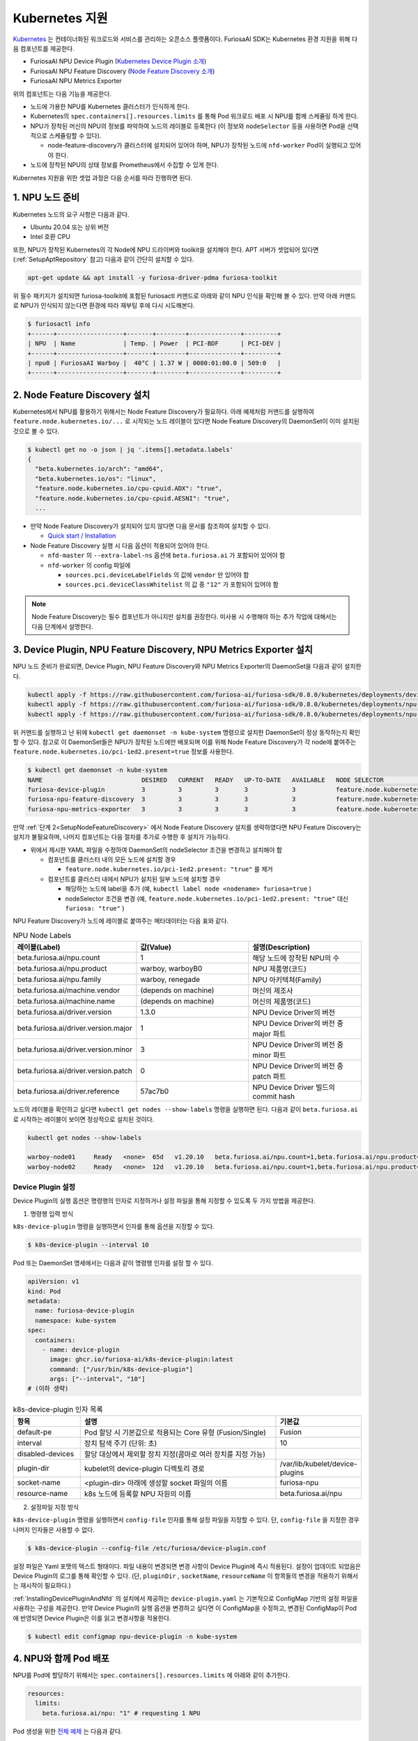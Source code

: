 .. _KubernetesIntegration:

**********************************
Kubernetes 지원
**********************************

`Kubernetes <https://kubernetes.io/>`_ 는 컨테이너화된 워크로드와 서비스를
관리하는 오픈소스 플랫폼이다. FuriosaAI SDK는 Kubernetes 환경 지원을 위해 다음 컴포넌트를 제공한다.

* FuriosaAI NPU Device Plugin (`Kubernetes Device Plugin 소개 <https://kubernetes.io/docs/concepts/extend-kubernetes/compute-storage-net/device-plugins/>`_)
* FuriosaAI NPU Feature Discovery (`Node Feature Discovery 소개 <https://kubernetes-sigs.github.io/node-feature-discovery/stable/get-started/index.html>`_)
* FuriosaAI NPU Metrics Exporter

위의 컴포넌트는 다음 기능을 제공한다.

* 노드에 가용한 NPU를 Kubernetes 클러스터가 인식하게 한다.
* Kubernetes의 ``spec.containers[].resources.limits`` 를 통해 Pod 워크로드 배포 시 NPU를 함께 스케쥴링 하게 한다.
* NPU가 장착된 머신의 NPU의 정보를 파악하여 노드의 레이블로 등록한다 (이 정보와 ``nodeSelector`` 등을 사용하면 Pod을 선택적으로 스케쥴링할 수 있다).

  * node-feature-discovery가 클러스터에 설치되어 있어야 하며, NPU가 장착된 노드에 ``nfd-worker`` Pod이 실행되고 있어야 한다.

* 노드에 장착된 NPU의 상태 정보를 Prometheus에서 수집할 수 있게 한다.

Kubernetes 지원을 위한 셋업 과정은 다음 순서를 따라 진행하면 된다.

1. NPU 노드 준비
========================================
Kubernetes 노드의 요구 사항은 다음과 같다.

* Ubuntu 20.04 또는 상위 버전
* Intel 호환 CPU

또한, NPU가 장착된 Kubernetes의 각 Node에 NPU 드라이버와 toolkit을 설치해야 한다.
APT 서버가 셋업되어 있다면 (:ref:`SetupAptRepository` 참고) 다음과 같이 간단히 설치할 수 있다.

.. code-block:: sh

  apt-get update && apt install -y furiosa-driver-pdma furiosa-toolkit


위 필수 패키지가 설치되면 furiosa-toolkit에 포함된 furiosactl 커맨드로 아래와 같이 NPU 인식을 확인해 볼 수 있다.
만약 아래 커맨드로 NPU가 인식되지 않는다면 환경에 따라 재부팅 후에 다시 시도해본다.

.. code-block:: sh

  $ furiosactl info
  +------+------------------+-------+--------+--------------+---------+
  | NPU  | Name             | Temp. | Power  | PCI-BDF      | PCI-DEV |
  +------+------------------+-------+--------+--------------+---------+
  | npu0 | FuriosaAI Warboy |  40°C | 1.37 W | 0000:01:00.0 | 509:0   |
  +------+------------------+-------+--------+--------------+---------+

.. _SetupNodeFeatureDiscovery:

2. Node Feature Discovery 설치
=========================================
Kubernetes에서 NPU를 활용하기 위해서는 Node Feature Discovery가 필요하다.
아래 예제처럼 커맨드를 실행하여 ``feature.node.kubernetes.io/...`` 로 시작되는 노드 레이블이 있다면 Node Feature Discovery의 DaemonSet이 이미 설치된 것으로 볼 수 있다.

.. code-block:: sh

  $ kubectl get no -o json | jq '.items[].metadata.labels'
  {
    "beta.kubernetes.io/arch": "amd64",
    "beta.kubernetes.io/os": "linux",
    "feature.node.kubernetes.io/cpu-cpuid.ADX": "true",
    "feature.node.kubernetes.io/cpu-cpuid.AESNI": "true",
    ...

* 만약 Node Feature Discovery가 설치되어 있지 않다면 다음 문서를 참조하여 설치할 수 있다.

  * `Quick start / Installation <https://kubernetes-sigs.github.io/node-feature-discovery/v0.11/get-started/quick-start.html#installation>`_ 

* Node Feature Discovery 실행 시 다음 옵션이 적용되어 있어야 한다.

  * ``nfd-master`` 의 ``--extra-label-ns`` 옵션에 ``beta.furiosa.ai`` 가 포함되어 있어야 함
  * ``nfd-worker`` 의 config 파일에

    * ``sources.pci.deviceLabelFields`` 의 값에 ``vendor`` 만 있어야 함
    * ``sources.pci.deviceClassWhitelist`` 의 값 중 ``"12"`` 가 포함되어 있어야 함

.. code-block::
  :caption: nfd-worker.conf

  sources:
    pci:
      deviceClassWhitelist:
      - "02"
      - "0200"
      - "0207"
      - "0300"
      - "0302"
      - "12"
      deviceLabelFields:
      - vendor

.. note::

  Node Feature Discovery는 필수 컴포넌트가 아니지만 설치를 권장한다. 미사용 시 수행해야 하는 추가 작업에 대해서는 다음 단계에서 설명한다.


.. _InstallingDevicePluginAndNfd:

3. Device Plugin, NPU Feature Discovery, NPU Metrics Exporter 설치
=====================================================================

NPU 노드 준비가 완료되면, Device Plugin, NPU Feature Discovery와 NPU Metrics Exporter의 DaemonSet을 다음과 같이 설치한다.

.. code-block:: sh

  kubectl apply -f https://raw.githubusercontent.com/furiosa-ai/furiosa-sdk/0.8.0/kubernetes/deployments/device-plugin.yaml
  kubectl apply -f https://raw.githubusercontent.com/furiosa-ai/furiosa-sdk/0.8.0/kubernetes/deployments/npu-feature-discovery.yaml
  kubectl apply -f https://raw.githubusercontent.com/furiosa-ai/furiosa-sdk/0.8.0/kubernetes/deployments/npu-metrics-exporter.yaml
  

위 커맨드를 실행하고 난 뒤에 ``kubectl get daemonset -n kube-system`` 명령으로 설치한 DaemonSet이 정상 동작하는지 확인할 수 있다.
참고로 이 DaemonSet들은 NPU가 장착된 노드에만 배포되며 이를 위해 Node Feature Discovery가 각 node에 붙여주는 ``feature.node.kubernetes.io/pci-1ed2.present=true`` 정보를 사용한다.

.. code-block:: sh

  $ kubectl get daemonset -n kube-system
  NAME                           DESIRED   CURRENT   READY   UP-TO-DATE   AVAILABLE   NODE SELECTOR                                      AGE
  furiosa-device-plugin          3         3         3       3            3           feature.node.kubernetes.io/pci-1ed2.present=true   128m
  furiosa-npu-feature-discovery  3         3         3       3            3           feature.node.kubernetes.io/pci-1ed2.present=true   162m
  furiosa-npu-metrics-exporter   3         3         3       3            3           feature.node.kubernetes.io/pci-1ed2.present=true   162m

만약 :ref:`단계 2<SetupNodeFeatureDiscovery>` 에서 Node Feature Discovery 설치를 생략하였다면 NPU Feature Discovery는 설치가 불필요하며, 나머지 컴포넌트는 다음 절차를 추가로 수행한 후 설치가 가능하다.

* 위에서 제시한 YAML 파일을 수정하여 DaemonSet의 nodeSelector 조건을 변경하고 설치해야 함

  * 컴포넌트를 클러스터 내의 모든 노드에 설치할 경우

    * ``feature.node.kubernetes.io/pci-1ed2.present: "true"`` 를 제거

  * 컴포넌트를 클러스터 내에서 NPU가 설치된 일부 노드에 설치할 경우

    * 해당하는 노드에 label을 추가 (예, ``kubectl label node <nodename> furiosa=true`` )
    * nodeSelector 조건을 변경 (예, ``feature.node.kubernetes.io/pci-1ed2.present: "true"`` 대신 ``furiosa: "true"`` )


NPU Feature Discovery가 노드에 레이블로 붙여주는 메타데이터는 다음 표와 같다.

.. _K8sNodeLabels:

.. list-table:: NPU Node Labels
   :widths: 50 50 50
   :header-rows: 1

   * - 레이블(Label)
     - 값(Value)
     - 설명(Description)
   * - beta.furiosa.ai/npu.count
     - 1
     - 해당 노드에 장착된 NPU의 수
   * - beta.furiosa.ai/npu.product
     - warboy, warboyB0
     - NPU 제품명(코드)
   * - beta.furiosa.ai/npu.family
     - warboy, renegade
     - NPU 아키텍쳐(Family)
   * - beta.furiosa.ai/machine.vendor
     - (depends on machine)
     - 머신의 제조사
   * - beta.furiosa.ai/machine.name
     - (depends on machine)
     - 머신의 제품명(코드)
   * - beta.furiosa.ai/driver.version
     - 1.3.0
     - NPU Device Driver의 버전
   * - beta.furiosa.ai/driver.version.major
     - 1
     - NPU Device Driver의 버전 중 major 파트
   * - beta.furiosa.ai/driver.version.minor
     - 3
     - NPU Device Driver의 버전 중 minor 파트
   * - beta.furiosa.ai/driver.version.patch
     - 0
     - NPU Device Driver의 버전 중 patch 파트
   * - beta.furiosa.ai/driver.reference
     - 57ac7b0
     - NPU Device Driver 빌드의 commit hash


노드의 레이블을 확인하고 싶다면 ``kubectl get nodes --show-labels`` 명령을 실행하면 된다.
다음과 같이 ``beta.furiosa.ai`` 로 시작하는 레이블이 보이면 정상적으로 설치된 것이다.

.. code-block:: sh

  kubectl get nodes --show-labels

  warboy-node01     Ready   <none>  65d   v1.20.10   beta.furiosa.ai/npu.count=1,beta.furiosa.ai/npu.product=warboy...,kubernetes.io/os=linux
  warboy-node02     Ready   <none>  12d   v1.20.10   beta.furiosa.ai/npu.count=1,beta.furiosa.ai/npu.product=warboy...,kubernetes.io/os=linux


Device Plugin 설정
--------------------------------------
Device Plugin의 실행 옵션은 명령행의 인자로 지정하거나 설정 파일을 통해 지정할 수 있도록 두 가지 방법을 제공한다.

1. 명령행 입력 방식

``k8s-device-plugin`` 명령을 실행하면서 인자를 통해 옵션을 지정할 수 있다.

.. code-block:: sh

  $ k8s-device-plugin --interval 10

Pod 또는 DaemonSet 명세에서는 다음과 같이 명령행 인자를 설정 할 수 있다.

.. code-block:: yaml

  apiVersion: v1
  kind: Pod
  metadata:
    name: furiosa-device-plugin
    namespace: kube-system
  spec:
    containers:
      - name: device-plugin
        image: ghcr.io/furiosa-ai/k8s-device-plugin:latest
        command: ["/usr/bin/k8s-device-plugin"]
        args: ["--interval", "10"]
  # (이하 생략)

.. list-table:: k8s-device-plugin 인자 목록
   :widths: 50 150 50
   :header-rows: 1

   * - 항목
     - 설명
     - 기본값
   * - default-pe
     - Pod 할당 시 기본값으로 적용되는 Core 유형 (Fusion/Single)
     - Fusion
   * - interval
     - 장치 탐색 주기 (단위: 초)
     - 10
   * - disabled-devices
     - 할당 대상에서 제외할 장치 지정(콤마로 여러 장치를 지정 가능)
     - 
   * - plugin-dir
     - kubelet의 device-plugin 디렉토리 경로
     - /var/lib/kubelet/device-plugins
   * - socket-name
     - <plugin-dir> 아래에 생성할 socket 파일의 이름
     - furiosa-npu
   * - resource-name
     - k8s 노드에 등록할 NPU 자원의 이름
     - beta.furiosa.ai/npu

2. 설정파일 지정 방식

``k8s-device-plugin`` 명령을 실행하면서 ``config-file`` 인자를 통해 설정 파일을 지정할 수 있다.
단, ``config-file`` 을 지정한 경우 나머지 인자들은 사용할 수 없다.

.. code-block:: sh

  $ k8s-device-plugin --config-file /etc/furiosa/device-plugin.conf

.. code-block:: yaml
   :caption: /etc/furiosa/device-plugin.conf

   interval: 10
   defaultPe: Fusion
   disabledDevices:             # warboy-node01 노드의 npu1 장치를 사용하지 않음을 의미
     - devName: npu1
       nodeName: warboy-node01
   pluginDir: /var/lib/kubelet/device-plugins
   socketName: furiosa-npu
   resourceName: beta.furiosa.ai/npu

설정 파일은 Yaml 포맷의 텍스트 형태이다. 파일 내용이 변경되면 변경 사항이 Device Plugin에 즉시 적용된다. 설정이 업데이트 되었음은 Device Plugin의 로그를 통해 확인할 수 있다.
(단, ``pluginDir`` , ``socketName``, ``resourceName`` 이 항목들의 변경을 적용하기 위해서는 재시작이 필요하다.)


:ref:`InstallingDevicePluginAndNfd` 의 설치에서 제공하는 ``device-plugin.yaml`` 는 기본적으로 ConfigMap 기반의 설정 파일을 사용하는 구성을 제공한다.
만약 Device Plugin의 실행 옵션을 변경하고 싶다면 이 ConfigMap을 수정하고, 변경된 ConfigMap이 Pod에 반영되면 Device Plugin은 이를 읽고 변경사항을 적용한다.

.. code-block:: sh

  $ kubectl edit configmap npu-device-plugin -n kube-system

.. code-block:: yaml
   :caption: configmap/npu-device-plugin

   apiVersion: v1
   data:
     config.yaml: |
       defaultPe: Fusion
       interval: 15
       disabledDevices:
         - devName: npu2
           nodeName: npu-001
   kind: ConfigMap


4. NPU와 함께 Pod 배포
====================================

NPU를 Pod에 할당하기 위해서는 ``spec.containers[].resources.limits`` 에 아래와 같이 추가한다.

.. code-block:: yaml

  resources:
    limits:
      beta.furiosa.ai/npu: "1" # requesting 1 NPU


Pod 생성을 위한 `전체 예제 <https://github.com/furiosa-ai/furiosa-sdk/blob/0.8.0/kubernetes/deployments/pod-example.yaml>`_ 는 다음과 같다.

.. code-block:: sh

  $ cat > npu-pod.yaml <<EOL
  apiVersion: v1
  kind: Pod
  metadata:
    name: npu-pod
  spec:
    containers:
      - name: npu-pod
        image: ubuntu:focal
        resources:
          limits:
            cpu: "4"
            memory: "8Gi"
            beta.furiosa.ai/npu: "1"
          requests:
            cpu: "4"
            memory: "8Gi"
            beta.furiosa.ai/npu: "1"
  EOL

  $ kubectl apply -f npu-pod.yaml

Pod 생성 뒤에는 다음과 같이 NPU 할당을 확인해볼 수 있다.

.. code-block:: sh

  $ kubectl get pods npu-pod -o yaml | grep beta.furiosa.ai/npu
      beta.furiosa.ai/npu: "1"
      beta.furiosa.ai/npu: "1"


다수의 NPU 장치가 있는 노드에서 Pod을 생성했을 때, 어떤 장치가 할당되었는지는 아래와 같이 확인할 수 있다.
(SDK의 어플리케이션은 자동으로 할당된 NPU 장치를 인식한다.)

.. code-block:: sh

  $ kubectl exec npu-pod -it -- /bin/bash
  root@npu-pod:/# echo $NPU_DEVNAME
  npu0pe0-1


Pod 안에 furiosa-toolkit을 설치하면 아래처럼 furiosactl 커맨드를 이용하여 더 자세한 장치 정보를
확인할 수 있다. APT를 이용한 설치 방법은 :ref:`SetupAptRepository` 찾을 수 있다.

.. code-block:: sh

  root@npu-pod:/# furiosactl
  furiosactl controls the FURIOSA NPU.

  Find more information at: https://furiosa.ai/

  Basic Commands:
    version    Print the furiosactl version information
    info       Show information one or many NPU(s)
    config     Get/Set configuration for NPU environment

  Usage:
    furiosactl COMMAND

  root@npu-pod:/# furiosactl info
  +------+------------------+-------+--------+--------------+---------+
  | NPU  | Name             | Temp. | Power  | PCI-BDF      | PCI-DEV |
  +------+------------------+-------+--------+--------------+---------+
  | npu0 | FuriosaAI Warboy |  40°C | 1.37 W | 0000:01:00.0 | 509:0   |
  +------+------------------+-------+--------+--------------+---------+

5. NPU 모니터링
====================================

``npu-metrics-exporter`` 를 설치하면 DaemonSet과 Service가 생성된다.
DaemonSet을 통해 실행되는 Pod에서는 NPU의 각종 상태 정보를 지표로 출력하여 모니터링에 도움이 되는 정보를 제공한다.
지표 정보는 Prometheus 형식으로 표현되며, Kubernetes 클러스터내에 service discovery가 활성화 된 Prometheus가 설치되어 있다면
Prometheus가 Exporter를 통해 출력되는 데이터를 자동으로 수집한다.

수집된 데이터는 Grafana 등의 시각화 도구를 통해 확인할 수 있다.

.. list-table:: npu-metrics-exporter 수집 항목 목록
   :widths: 250 250
   :header-rows: 1

   * - 이름
     - 설명
   * - furiosa_npu_alive
     - NPU 동작 상태 (1:정상)
   * - furiosa_npu_uptime
     - NPU 동작 시간 (s)
   * - furiosa_npu_error
     - NPU에서 감지된 에러의 수
   * - furiosa_npu_hw_temperature
     - NPU의 컴포넌트 별 온도 (°mC)
   * - furiosa_npu_hw_power
     - NPU의 순간 전력사용량 (µW)
   * - furiosa_npu_hw_voltage
     - NPU의 순간 전압 (mV)
   * - furiosa_npu_hw_current
     - NPU의 순간 전류 (mA)
